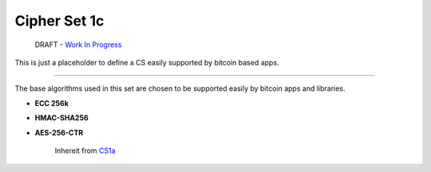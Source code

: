 Cipher Set 1c
=============

    DRAFT - `Work In
    Progress <https://github.com/telehash/telehash.org/issues/102>`__

This is just a placeholder to define a CS easily supported by bitcoin
based apps.

--------------

The base algorithms used in this set are chosen to be supported easily
by bitcoin apps and libraries.

-  **ECC 256k**
-  **HMAC-SHA256**
-  **AES-256-CTR**

    Inhereit from `CS1a <1a.md.rst>`__
